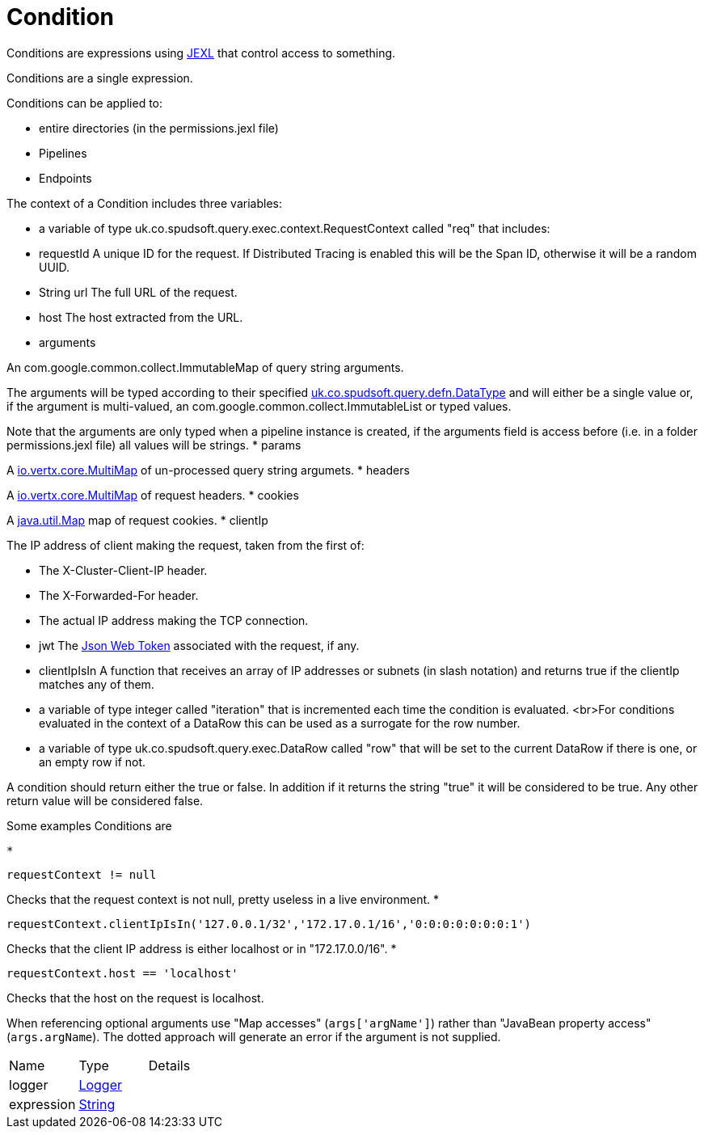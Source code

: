= Condition

Conditions are expressions using link:https://commons.apache.org/proper/commons-jexl/[JEXL]  that control access to something.

Conditions are a single expression.
 
 

Conditions can be applied to:
 
 * entire directories (in the permissions.jexl file)
 * Pipelines
 * Endpoints
 


The context of a Condition includes three variables:
 
 * a variable of type uk.co.spudsoft.query.exec.context.RequestContext  called "req" that includes:
 
 * requestId
 A unique ID for the request.  If Distributed Tracing is enabled this will be the Span ID, otherwise it will be a random UUID.
 * String url
 The full URL of the request.
 * host
 The host extracted from the URL.
 * arguments
 

An com.google.common.collect.ImmutableMap  of query string arguments.
 

The arguments will be typed according to their specified xref:uk.co.spudsoft.query.defn.DataType.adoc[uk.co.spudsoft.query.defn.DataType]  and will either be a single value or, if the argument is multi-valued, an com.google.common.collect.ImmutableList  or typed values.
 

Note that the arguments are only typed when a pipeline instance is created, if the arguments field is access before (i.e. in a folder permissions.jexl file) all values will be strings.
 * params
 

A link:https://vertx.io/docs/apidocs/io/vertx/core/MultiMap.html[io.vertx.core.MultiMap]  of un-processed query string argumets.
 * headers
 

A link:https://vertx.io/docs/apidocs/io/vertx/core/MultiMap.html[io.vertx.core.MultiMap]  of request headers.
 * cookies
 

A link:https://docs.oracle.com/en/java/javase/21/docs/api/java.base/java/util/Map.html[java.util.Map]  map of request cookies.
 * clientIp
 

The IP address of client making the request, taken from the first of:
 
 * The X-Cluster-Client-IP header.
 * The X-Forwarded-For header.
 * The actual IP address making the TCP connection.
 
* jwt
 The link:https://jwt.io/[Json Web Token]  associated with the request, if any.
 * clientIpIsIn
 A function that receives an array of IP addresses or subnets (in slash notation) and returns true if the clientIp matches any of them.
 
* a variable of type integer called "iteration" that is incremented each time the condition is evaluated.
 <br>For conditions evaluated in the context of a DataRow this can be used as a surrogate for the row number.
 
 * a variable of type uk.co.spudsoft.query.exec.DataRow  called "row" that will be set to the current DataRow if there is one, or an empty row if not.
 


A condition should return either the true or false.
 In addition if it returns the string "true" it will be considered to be true.
 Any other return value will be considered false.
 

Some examples Conditions are
 
 * 
[source]
----
requestContext != null
----
Checks that the request context is not null, pretty useless in a live environment.
 * 
[source]
----
requestContext.clientIpIsIn('127.0.0.1/32','172.17.0.1/16','0:0:0:0:0:0:0:1')
----
Checks that the client IP address is either localhost or in "172.17.0.0/16".
 * 
[source]
----
requestContext.host == 'localhost'
----
Checks that the host on the request is localhost.
 
When referencing optional arguments use "Map accesses" (`+args['argName']+`) rather than "JavaBean property access" (`+args.argName+`).
 The dotted approach will generate an error if the argument is not supplied.

[cols="1,1a,4a",stripes=even]
|===
| Name
| Type
| Details


| [[logger]]logger
| link:https://www.slf4j.org/api/org/slf4j/Logger.html[Logger]
| 

| [[expression]]expression
| link:https://docs.oracle.com/en/java/javase/21/docs/api/java.base/java/lang/String.html[String]
| 

|===
